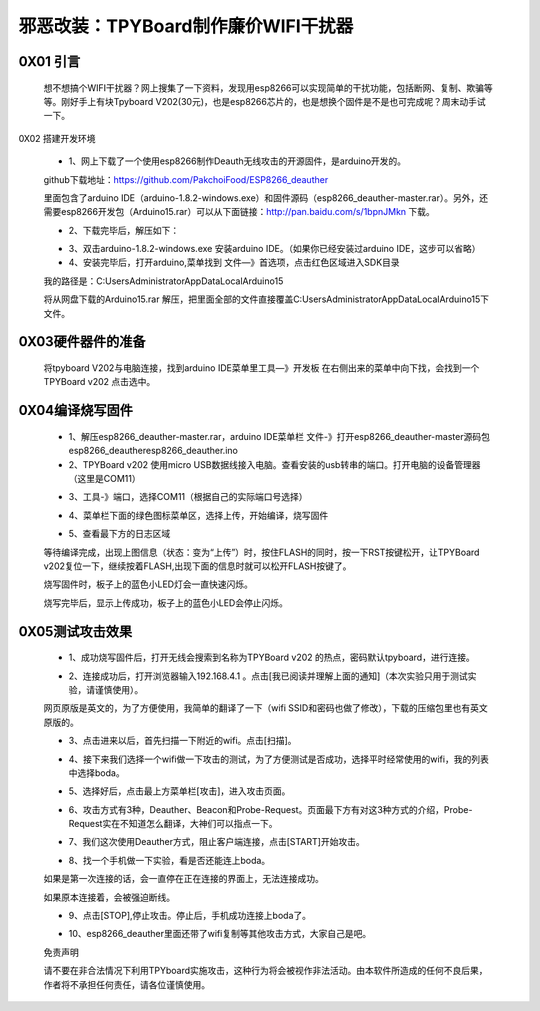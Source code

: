 邪恶改装：TPYBoard制作廉价WIFI干扰器
==================================================

0X01 引言
---------------------

		想不想搞个WIFI干扰器？网上搜集了一下资料，发现用esp8266可以实现简单的干扰功能，包括断网、复制、欺骗等等。刚好手上有块Tpyboard V202(30元)，也是esp8266芯片的，也是想换个固件是不是也可完成呢？周末动手试一下。
0X02 搭建开发环境

	- 1、网上下载了一个使用esp8266制作Deauth无线攻击的开源固件，是arduino开发的。
	
	github下载地址：https://github.com/PakchoiFood/ESP8266_deauther
	
	里面包含了arduino IDE（arduino-1.8.2-windows.exe）和固件源码（esp8266_deauther-master.rar）。另外，还需要esp8266开发包（Arduino15.rar）可以从下面链接：http://pan.baidu.com/s/1bpnJMkn 下载。

	- 2、下载完毕后，解压如下：

	.. image:: images1/1.png

	- 3、双击arduino-1.8.2-windows.exe 安装arduino IDE。（如果你已经安装过arduino IDE，这步可以省略）
	- 4、安装完毕后，打开arduino,菜单找到 文件—》首选项，点击红色区域进入SDK目录

	.. image:: images1/2.png

	我的路径是：C:\Users\Administrator\AppData\Local\Arduino15

	将从网盘下载的Arduino15.rar 解压，把里面全部的文件直接覆盖C:\Users\Administrator\AppData\Local\Arduino15下文件。

	.. image:: images1/3.png

0X03硬件器件的准备
----------------------------

	将tpyboard V202与电脑连接，找到arduino IDE菜单里工具—》开发板 在右侧出来的菜单中向下找，会找到一个 TPYBoard v202 点击选中。

	.. image:: images1/4.png

0X04编译烧写固件
------------------------

	- 1、解压esp8266_deauther-master.rar，arduino IDE菜单栏 文件-》打开esp8266_deauther-master源码包esp8266_deauther\esp8266_deauther.ino
	- 2、TPYBoard v202 使用micro USB数据线接入电脑。查看安装的usb转串的端口。打开电脑的设备管理器（这里是COM11）

	.. image:: images1/5.png

	- 3、工具-》端口，选择COM11（根据自己的实际端口号选择）

	.. image:: images1/6.png

	- 4、菜单栏下面的绿色图标菜单区，选择上传，开始编译，烧写固件

	.. image:: images1/7.png

	- 5、查看最下方的日志区域

	.. image:: images1/8.png

	.. image:: images1/9.png

	等待编译完成，出现上图信息（状态：变为“上传”）时，按住FLASH的同时，按一下RST按键松开，让TPYBoard v202复位一下，继续按着FLASH,出现下面的信息时就可以松开FLASH按键了。

	.. image:: images1/81.png

	烧写固件时，板子上的蓝色小LED灯会一直快速闪烁。

	.. image:: images1/10.png

	烧写完毕后，显示上传成功，板子上的蓝色小LED会停止闪烁。

	.. image:: images1/11.png

0X05测试攻击效果
-----------------------

	- 1、成功烧写固件后，打开无线会搜索到名称为TPYBoard v202 的热点，密码默认tpyboard，进行连接。

	.. image:: images1/12.png

	- 2、连接成功后，打开浏览器输入192.168.4.1 。点击[我已阅读并理解上面的通知]（本次实验只用于测试实验，请谨慎使用）。

	网页原版是英文的，为了方便使用，我简单的翻译了一下（wifi SSID和密码也做了修改），下载的压缩包里也有英文原版的。

	.. image:: images1/13.png

	- 3、点击进来以后，首先扫描一下附近的wifi。点击[扫描]。

	.. image:: images1/14.png

	- 4、接下来我们选择一个wifi做一下攻击的测试，为了方便测试是否成功，选择平时经常使用的wifi，我的列表中选择boda。

	.. image:: images1/15.png

	- 5、选择好后，点击最上方菜单栏[攻击]，进入攻击页面。

	.. image:: images1/16.png

	- 6、攻击方式有3种，Deauther、Beacon和Probe-Request。页面最下方有对这3种方式的介绍，Probe-Request实在不知道怎么翻译，大神们可以指点一下。

	.. image:: images1/17.png

	- 7、我们这次使用Deauther方式，阻止客户端连接，点击[START]开始攻击。

	.. image:: images1/18.png

	- 8、找一个手机做一下实验，看是否还能连上boda。

	.. image:: images1/19.png

	如果是第一次连接的话，会一直停在正在连接的界面上，无法连接成功。

	如果原本连接着，会被强迫断线。

	- 9、点击[STOP],停止攻击。停止后，手机成功连接上boda了。

	.. image:: images1/20.png

	- 10、esp8266_deauther里面还带了wifi复制等其他攻击方式，大家自己是吧。

	免责声明

	请不要在非合法情况下利用TPYboard实施攻击，这种行为将会被视作非法活动。由本软件所造成的任何不良后果，作者将不承担任何责任，请各位谨慎使用。

